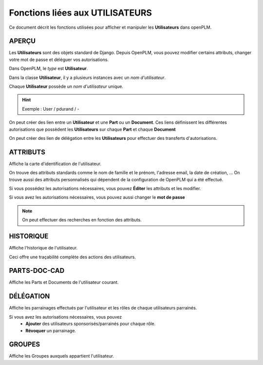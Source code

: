 .. _fr-user-func:

===================================
Fonctions liées aux **UTILISATEURS**
===================================

Ce document décrit les fonctions utilisées pour afficher et manipuler les
**Utilisateurs** dans openPLM.


APERÇU
======

Les **Utilisateurs** sont des objets standard de Django. Depuis OpenPLM, vous
pouvez modifier certains attributs, changer votre mot de passe et déléguer vos
autorisations.

Dans OpenPLM, le *type* est **Utilisateur**.

Dans la classe **Utilisateur**, il y a plusieurs instances avec un *nom
d'utilisateur*.

Chaque **Utilisateur** possède un *nom d'utilisateur* unique.

.. hint :: Exemple : User / pdurand / -

On peut créer des lien entre un **Utilisateur** et une **Part** ou un
**Document**. Ces liens définissent les différentes autorisations que possèdent les
**Utilisateurs** sur chaque **Part** et chaque **Document**

On peut créer des lien de délégation entre les **Utilisateurs** pour effectuer
des transferts d'autorisations.


ATTRIBUTS
=========

Affiche la carte d'identification de l'utilisateur.

On trouve des attributs standards comme le nom de famille et le prénom,
l'adresse email, la date de création, ...
On trouve aussi des attributs personnalisés qui dépendent de la configuration
de OpenPLM qui a été effectué.

Si vous possédez les autorisations nécessaires, vous pouvez **Éditer** les
attributs et les modifier.

Si vous avez les autorisations nécessaires, vous pouvez aussi changer le **mot
de passe**

.. note :: On peut effectuer des recherches en fonction des attributs.


HISTORIQUE
==========

Affiche l'historique de l'utilisateur.

Ceci offre une traçabilité complète des actions des utilisateurs.


PARTS-DOC-CAD
========================================================

Affiche les Parts et Documents de l'utilisateur courant.


DÉLÉGATION
========================================================

Affiche les parrainages effectués par l'utilisateur et les rôles de
chaque utilisateurs parrainés.

Si vous avez les autorisations nécessaires, vous pouvez 
  * **Ajouter** des utilisateurs sponsorisés/parrainés pour chaque rôle.

  * **Révoquer** un parrainage.


GROUPES
========================================================
Affiche les Groupes auxquels appartient l'utilisateur.
